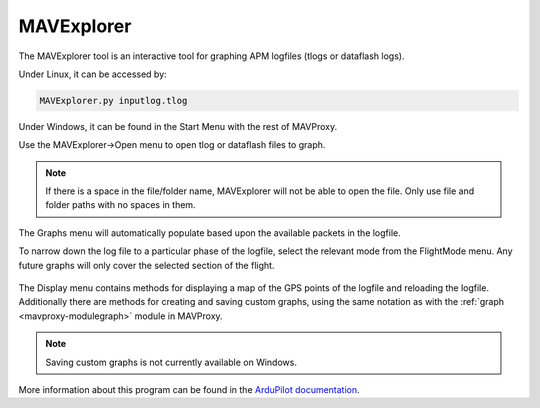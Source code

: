 =============
MAVExplorer
=============

The MAVExplorer tool is an interactive tool for graphing APM logfiles (tlogs or dataflash logs).

Under Linux, it can be accessed by:

.. code:: bash

    MAVExplorer.py inputlog.tlog
    
Under Windows, it can be found in the Start Menu with the rest of MAVProxy.

Use the MAVExplorer->Open menu to open tlog or dataflash files to graph.

.. figure:: ../../images/mavexp1.png

.. note::

    If there is a space in the file/folder name, MAVExplorer will not be able to open the file.
    Only use file and folder paths with no spaces in them.

The Graphs menu will automatically populate based upon the available packets in the logfile.

To narrow down the log file to a particular phase of the logfile, select the relevant mode from the FlightMode menu. Any future graphs will only cover the selected section of the flight.

.. figure:: ../../images/mavexp2.png

The Display menu contains methods for displaying a map of the GPS points of the logfile and reloading the logfile. Additionally there are methods for creating and saving custom graphs, using the same notation as with the :ref:`graph <mavproxy-modulegraph>` module in MAVProxy.

.. note::

    Saving custom graphs is not currently available on Windows.
    
More information about this program can be found in the 
`ArduPilot documentation <http://ardupilot.org/dev/docs/using-mavexplorer-for-log-analysis.html>`_.
